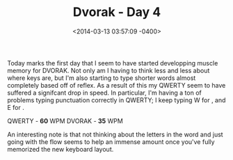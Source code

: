#+TITLE: Dvorak - Day 4
#+DATE: <2014-03-13 03:57:09 -0400>
#+FILETAGS: :dvorak:

Today marks the first day that I seem to have started developping muscle memory for DVORAK. Not only am I having to think less and less about where keys are, but I'm also starting to type shorter words almost completely based off of reflex. As a result of this my QWERTY seem to have suffered a signifcant drop in speed. In particular, I'm having a ton of problems typing punctuation correctly in QWERTY; I keep typing W for , and E for .

QWERTY - *60* WPM
DVORAK - *35* WPM

An interesting note is that not thinking about the letters in the word and just going with the flow seems to help an immense amount once you've fully memorized the new keyboard layout.
